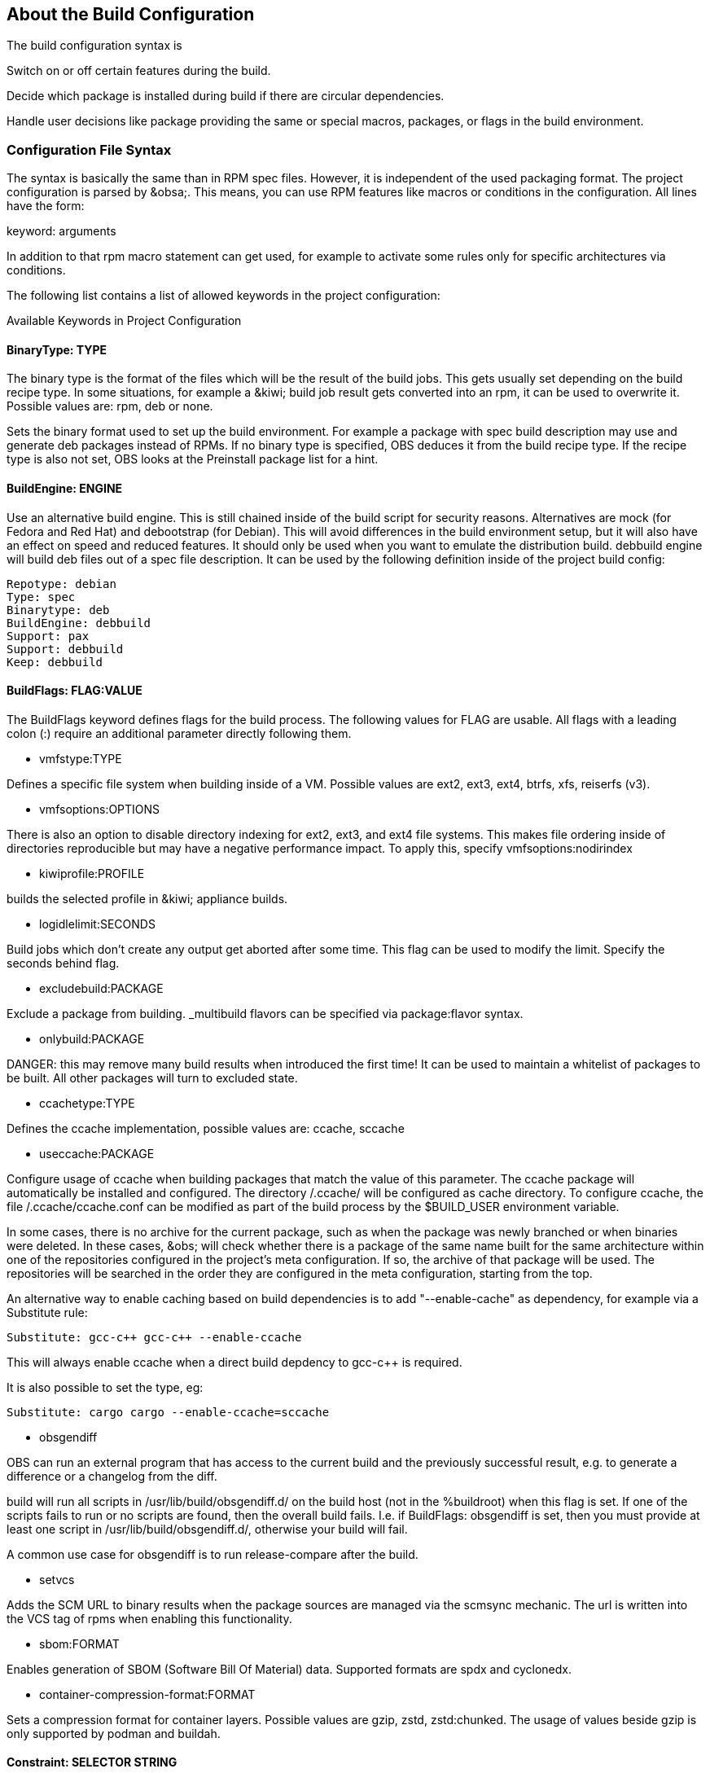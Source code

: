 == About the Build Configuration

The build configuration syntax is 

Switch on or off certain features during the build.

Decide which package is installed during build if there are circular
dependencies.

Handle user decisions like package providing the same or special macros,
packages, or flags in the build environment.

=== Configuration File Syntax

The syntax is basically the same than in RPM spec files. However, it is
independent of the used packaging format. The project configuration is
parsed by &obsa;. This means, you can use RPM features like macros or
conditions in the configuration. All lines have the form:

keyword: arguments

In addition to that rpm macro statement can get used, for example
to activate some rules only for specific architectures via conditions.

The following list contains a list of allowed keywords in the project
configuration:

Available Keywords in Project Configuration

==== BinaryType: TYPE

The binary type is the format of the files which will be the result of
the build jobs. This gets usually set depending on the build recipe
type. In some situations, for example a &kiwi; build job result gets
converted into an rpm, it can be used to overwrite it. Possible values
are: rpm, deb or none.

Sets the binary format used to set up the build environment. For example
a package with spec build description may use and generate deb packages
instead of RPMs. If no binary type is specified, OBS deduces it from the
build recipe type. If the recipe type is also not set, OBS looks at the
Preinstall package list for a hint.

==== BuildEngine: ENGINE
  
Use an alternative build engine. This is still chained inside of the
build script for security reasons. Alternatives are mock (for Fedora and
Red Hat) and debootstrap (for Debian). This will avoid differences in
the build environment setup, but it will also have an effect on speed
and reduced features. It should only be used when you want to emulate
the distribution build. debbuild engine will build deb files out of a
spec file description. It can be used by the following definition inside
of the project build config:
  
  Repotype: debian
  Type: spec
  Binarytype: deb
  BuildEngine: debbuild
  Support: pax
  Support: debbuild
  Keep: debbuild
  
==== BuildFlags: FLAG:VALUE
  
The BuildFlags keyword defines flags for the build process. The
following values for FLAG are usable. All flags with a leading colon (:)
require an additional parameter directly following them.

* vmfstype:TYPE

Defines a specific file system when building inside of a VM. Possible
values are ext2, ext3, ext4, btrfs, xfs, reiserfs (v3).

* vmfsoptions:OPTIONS

There is also an option to disable directory indexing for ext2, ext3,
and ext4 file systems. This makes file ordering inside of directories
reproducible but may have a negative performance impact. To apply this,
specify vmfsoptions:nodirindex

* kiwiprofile:PROFILE

builds the selected profile in &kiwi; appliance builds.

* logidlelimit:SECONDS

Build jobs which don’t create any output get aborted after some time.
This flag can be used to modify the limit. Specify the seconds behind
flag.

* excludebuild:PACKAGE

Exclude a package from building. _multibuild flavors can be specified
via package:flavor syntax.

* onlybuild:PACKAGE

DANGER: this may remove many build results when introduced the first
time! It can be used to maintain a whitelist of packages to be built.
All other packages will turn to excluded state.

* ccachetype:TYPE

Defines the ccache implementation, possible values are: ccache, sccache

* useccache:PACKAGE

Configure usage of ccache when building packages that match the value of
this parameter. The ccache package will automatically be installed and
configured. The directory /.ccache/ will be configured as cache
directory. To configure ccache, the file /.ccache/ccache.conf can be
modified as part of the build process by the $BUILD_USER environment
variable.

In some cases, there is no archive for the current package, such as when
the package was newly branched or when binaries were deleted. In these
cases, &obs; will check whether there is a package of the same name
built for the same architecture within one of the repositories
configured in the project’s meta configuration. If so, the archive of
that package will be used. The repositories will be searched in the
order they are configured in the meta configuration, starting from the
top.

An alternative way to enable caching based on build dependencies is to
add "--enable-cache" as dependency, for example via a Substitute rule:

  Substitute: gcc-c++ gcc-c++ --enable-ccache

This will always enable ccache when a direct build depdency to gcc-c++
is required.

It is also possible to set the type, eg:

  Substitute: cargo cargo --enable-ccache=sccache

* obsgendiff

OBS can run an external program that has access to the current build and
the previously successful result, e.g. to generate a difference or a
changelog from the diff.

build will run all scripts in /usr/lib/build/obsgendiff.d/ on the build
host (not in the %buildroot) when this flag is set. If one of the
scripts fails to run or no scripts are found, then the overall build
fails. I.e. if BuildFlags: obsgendiff is set, then you must provide at
least one script in /usr/lib/build/obsgendiff.d/, otherwise your build
will fail.

A common use case for obsgendiff is to run release-compare after the
build.

* setvcs

Adds the SCM URL to binary results when the package sources are managed
via the scmsync mechanic. The url is written into the VCS tag of rpms
when enabling this functionality.

* sbom:FORMAT

Enables generation of SBOM (Software Bill Of Material) data. Supported
formats are spdx and cyclonedx.

* container-compression-format:FORMAT

Sets a compression format for container layers. Possible values are gzip, zstd,
zstd:chunked. The usage of values beside gzip is only supported by podman and buildah.

  
==== Constraint: SELECTOR STRING

CAUTION: OBS only

Define build constraints for build jobs. The selector is a
colon-separated list which gets a string assigned. See the build job
constraints page for details.
  
==== ExpandFlags: FLAG
  
Flags which modify the behaviour during dependency resolution.

 * unorderedimagerepos (OBS 2.10 or later)

The priority of repositories defined in an image build is usually
important. This is to avoid switching repositories when the same package
is available in multiple repositories. However, it might be wanted to
ignore that and just pick the highest version. This can be achieved by
defining this flag

 * preinstallexpand

Preinstall also all dependencies of a preinstalled package.
Instead of manually listing all packages for a working package tool
one can just install dependencies of it. However, these might be
more then actually needed depending on the distribution.

 * module:NAME-STREAM

Enable Red Hat-specific module support in repo md repositories. By
default, modules are not used, but content can be made available by
specifying the module name. To remove a module, add an exclamation mark
(!) as prefix.
  
==== ExportFilter: REGEX ARCH
  
The export filter can be used to export build results from one
architecture to others. This is required when one architecture needs
packages from another architecture for building. The REGEX placeholder
must match the resulting binary name of the package. It will export it
to all listed scheduler architectures. Using a single dot will export it
to the architecture which was used to build it. So not using a dot there
will filter the package.
  
==== FileProvides: FILE PACKAGES
  
&obsa; ignores dependencies to files (instead of package names) by
default. This is mostly done to reduce the amount of memory needed, as
the package file lists take up a considerable amount of repository meta
data. As a workaround, FileProvides can be used to tell the systems
which packages contain a file. The File needs to have the full path.
  
==== HostArch: HOST_ARCH
  
This is used for cross builds. It defines the host architecture used for
building, while the scheduler architecture remains the target
architecture.
  
==== Ignore: PACKAGES
  
Ignore can be used to break dependencies. This can be useful to reduce
the number of needed packages or to break cyclic dependencies. Be
careful with this feature, as breaking dependencies can have surprising
results.
  
==== Ignore: PACKAGE_A:PACKAGES
  
It is possible to define the ignore only for one package. This package
must be listed first with a colon.
  
==== Keep: PACKAGES
  
To eliminate build cycles the to-be-built package is not installed by
default, even when it is required. Keep can be used to overwrite this
behavior. It is usually needed for packages like make that are used to
build itself. Preinstalled packages are automatically kept, as the
package installation program needs to work all the time.
  
==== OptFlags: TARGET_ARCH FLAGS (RPM only)
  
Optflags exports compiler flags to the build. They will only have an
effect when the spec file is using $RPM_OPT_FLAGS. The target
architecture may be * to affect all architectures.
  
==== Order: PACKAGE_A:PACKAGE_B
  
The build script takes care about the installation order if they are
defined via dependencies inside of the packages. However, there might be
dependency loops (reported during setup of the build system) or missing
dependencies. The Order statement can be used then to give a hint where
to break the loop.

The package in PACKAGE_A will get installed before the package in
PACKAGE_B.
  
==== Patterntype: TYPES
  
Defines the pattern format. Valid values are: none (default), ymp,
comps.
  
==== Prefer: PACKAGES
  
In case multiple packages satisfy a dependency, the OBS system will
complain about that situation. This is unlike like most package managing
tools, which just pick one of the package. Because one of OBS’ goal is
to provide reproducible builds, it reports an error in this case instead
of choosing a random package. The Prefer: tag lists packages to be
preferred in case a choice exists. When the package name is prefixed
with a dash, this is treated as a de-prefer.
  
==== Prefer: PACKAGE_A:PACKAGES
  
It is possible to define the prefer only when one package is creating
the choice error. This package must be listed first with a colon.
  
==== Preinstall: PACKAGES
  
Are needed to run the package installation program. These packages get
unpacked before the VM gets started. Included scripts are not executed
during this phase. However, these packages will get installed again
inside of the VM including script execution.
  
==== PublishFlag: FLAG

CAUTION: OBS only

Flags which modify the behaviour during repository generation.

 * create_empty

Create a repository even with no content, but with meta data.

 * noearlykiwipublish

Only publish kiwi build results after entire repository has finished
building. Without this kiwi build results get published immediately
after the build is finished.

 * nofailedpackages

Block publishing if any build result was failed, broken, or
unresolvable. This is evaluated individually for each architecture. That
means, packages can be published for an architecture on which it builds,
even if a package fails to build on another architecture.

 * withreports

Also publish internal content tracking files (.report files).

 * ympdist:NAME (OBS 2.11 or later)

Defines the distversion to be used in group element of ymp files. This
is used by the installer to check if the repository is suitable for the
installed distribution.
  
==== PublishFilter: REGEXP [REGEXP]
  
CAUTION: OBS only

Limits the published binary packages in public repositories. Packages
that match any REGEXP will not be put into the exported repository.
There can be only one line of PublishFilter for historic reasons.
However, multiple REGEXP can be defined.
  
==== Repotype: TYPE[:OPTIONS]
  
Defines the repository format for published repositories. Valid values
are: none, rpm-md, suse, debian, hdlist2, arch, staticlinks and vagrant.
The OPTIONS parameter depends on the repository type, for rpm-md the
known options are `legacy' to create the old rpm-md format, `deltainfo'
or `prestodelta' to create delta rpm packages, `rsyncable' to use
rsyncable gzip compression. To split the debug packages in an own
published repository the option splitdebug:REPOSITORY_SUFFIX can be
appended, e.g.
  
==== Repotype: rpm-md splitdebug:-debuginfo
  
(the repository format may even be omitted to use the default type).
This results in a debuginfo package repository being created in parallel
to the package repository.
  
==== Required: PACKAGES
  
Contain one or more packages that always get installed for package
builds. A change in one of these packages triggers a new build.
  
==== Runscripts: PACKAGES
  
Defines the scripts of preinstalled packages which needs to be executed
directly after the preinstall phase, but before installing the remaining
packages.
  
==== Substitute: PACKAGE_A PACKAGES
  
It is possible to replace to BuildRequires with other packages. This
will have only an effect on directly BuildRequired packages, not on
indirectly required packages.
  
==== Support: PACKAGES
  
Contain one or more packages which also get installed for package
builds, but a change in one of the packages does not trigger an
automatic rebuild.

This is useful for packages that most likely do not influence the build
result, for example make or coreutils.
  
==== Target: TARGET_ARCH (RPM only)
  
Defines the target architecture. This can be used to build for i686 on
i586 schedulers for example.
  
==== Target: GNU_TRIPLET (DEB only)
  
Defines the target architecture via a gnu triplet (not the debian 
architecture!). For example arm-linux-gnueabihf for armv7hl builds.
  
==== Type: TYPE
  
Build recipe type. This is the format of the file which provides the
build description. This gets usually autodetected, but in some rare
cases it can be set here to either one of these: spec, dsc, kiwi,
livebuild, arch, preinstallimage.

Defines the build recipe format. Valid values are currently: none, spec,
dsc, arch, kiwi, preinstallimage. If no type is specified, OBS deduces a
type from the binary type.
  
==== VMInstall: PACKAGES
  
Like Preinstall, but these packages get only installed when a virtual
machine like Xen or KVM is used for building. Usually packages like
mount are listed here.

=== Macros

Macros are defined at the end of the project configuration. The macro
section is only used on RPM builds.

The project configuration knows two possible definitions:

  %define Macro Definition

Starting with a %define line and are used in the project configuration
only. These definitions are not available inside the build root.
These are only needed when these macros are used elsewhere in the build
config.

For example:

  %define _use_profiler 1
  %if 0%{?_use_profiler}
  Require: gprof
  %endif

Another example doing it by architecture:

  %ifarch x86_64
  Support: x86_64_only_package
  %endif

=== Macro Definitions

Starting after the Macros: line and are exported into the .rpmmacros
file of the build root. As such, these macro definitions can be used in
a spec file.

For example, you can define

%define _with_pulseaudio 1

Macros Used in Spec Files Only

The macro definition in the project configuration is located at the end
and has the following structure:

Structure of a Macro Definition

Macros:
# add your macro definitions here
%_hardened_build 0
:Macros

Everything that starts with a hash mark (#) is considered a comment.

